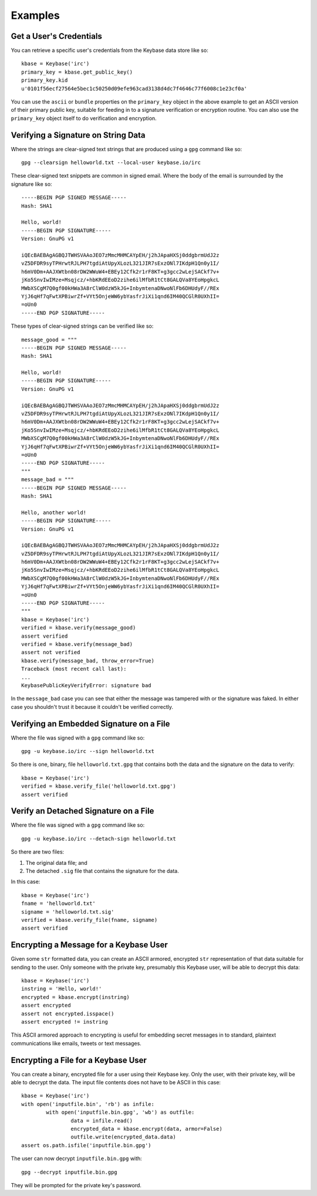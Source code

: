 ========
Examples
========

Get a User's Credentials
------------------------

You can retrieve a specific user's credentials from the Keybase data store like so::

	kbase = Keybase('irc')
	primary_key = kbase.get_public_key()
	primary_key.kid
	u'0101f56ecf27564e5bec1c50250d09efe963cad3138d4dc7f4646c77f6008c1e23cf0a'

You can use the ``ascii`` or ``bundle`` properties on the ``primary_key`` object in the above example to get an ASCII version of their primary public key, suitable for feeding in to a signature verification or encryption routine. You can also use the ``primary_key`` object itself to do verification and encryption.

Verifying a Signature on String Data
------------------------------------

Where the strings are clear-signed text strings that are produced using a ``gpg`` command like so::

	gpg --clearsign helloworld.txt --local-user keybase.io/irc

These clear-signed text snippets are common in signed email. Where the body of the email is surrounded by the signature like so::

	-----BEGIN PGP SIGNED MESSAGE-----
	Hash: SHA1

	Hello, world!
	-----BEGIN PGP SIGNATURE-----
	Version: GnuPG v1

	iQEcBAEBAgAGBQJTWHSVAAoJEO7zMmcMHMCAYpEH/j2hJApaHXSj0ddgbrmUdJ2z
	vZ5DFDR9syTPHrwtRJLPH7tgdiAtUpyXLozL321JIR7sExzONl7IKdpH1Qn0y1I/
	h6mV0Dm+AAJXWtbn08rDW2WWuW4+EBEy12Cfk2r1rF8KT+g3gcc2wLejSACkf7v+
	jKo5SnvIwIMze+Msqjcz/+hbKRdEEoD2zihe6ilMfbR1tCt8GALQVa8YEoHpgkcL
	MWbXSCgM7Q0gf00kHWa3A8rClW0dzW5kJG+InbymtenaDNwoNlFb6DHUdyF//REx
	YjJ6qHf7qFwtXPBiwrZf+VYt5OnjeWW6ybYasfrJiXi1qnd6IM40QCGlR0UXhII=
	=oUn0
	-----END PGP SIGNATURE-----

These types of clear-signed strings can be verified like so::

	message_good = """
	-----BEGIN PGP SIGNED MESSAGE-----
	Hash: SHA1

	Hello, world!
	-----BEGIN PGP SIGNATURE-----
	Version: GnuPG v1

	iQEcBAEBAgAGBQJTWHSVAAoJEO7zMmcMHMCAYpEH/j2hJApaHXSj0ddgbrmUdJ2z
	vZ5DFDR9syTPHrwtRJLPH7tgdiAtUpyXLozL321JIR7sExzONl7IKdpH1Qn0y1I/
	h6mV0Dm+AAJXWtbn08rDW2WWuW4+EBEy12Cfk2r1rF8KT+g3gcc2wLejSACkf7v+
	jKo5SnvIwIMze+Msqjcz/+hbKRdEEoD2zihe6ilMfbR1tCt8GALQVa8YEoHpgkcL
	MWbXSCgM7Q0gf00kHWa3A8rClW0dzW5kJG+InbymtenaDNwoNlFb6DHUdyF//REx
	YjJ6qHf7qFwtXPBiwrZf+VYt5OnjeWW6ybYasfrJiXi1qnd6IM40QCGlR0UXhII=
	=oUn0
	-----END PGP SIGNATURE-----
	"""
	message_bad = """
	-----BEGIN PGP SIGNED MESSAGE-----
	Hash: SHA1

	Hello, another world!
	-----BEGIN PGP SIGNATURE-----
	Version: GnuPG v1

	iQEcBAEBAgAGBQJTWHSVAAoJEO7zMmcMHMCAYpEH/j2hJApaHXSj0ddgbrmUdJ2z
	vZ5DFDR9syTPHrwtRJLPH7tgdiAtUpyXLozL321JIR7sExzONl7IKdpH1Qn0y1I/
	h6mV0Dm+AAJXWtbn08rDW2WWuW4+EBEy12Cfk2r1rF8KT+g3gcc2wLejSACkf7v+
	jKo5SnvIwIMze+Msqjcz/+hbKRdEEoD2zihe6ilMfbR1tCt8GALQVa8YEoHpgkcL
	MWbXSCgM7Q0gf00kHWa3A8rClW0dzW5kJG+InbymtenaDNwoNlFb6DHUdyF//REx
	YjJ6qHf7qFwtXPBiwrZf+VYt5OnjeWW6ybYasfrJiXi1qnd6IM40QCGlR0UXhII=
	=oUn0
	-----END PGP SIGNATURE-----
	"""
	kbase = Keybase('irc')
	verified = kbase.verify(message_good)
	assert verified
	verified = kbase.verify(message_bad)
	assert not verified
	kbase.verify(message_bad, throw_error=True)
	Traceback (most recent call last):
	...
	KeybasePublicKeyVerifyError: signature bad

In the ``message_bad`` case you can see that either the message was tampered with or the signature was faked. In either case you shouldn't trust it because it couldn't be verified correctly.

Verifying an Embedded Signature on a File
-----------------------------------------

Where the file was signed with a ``gpg`` command like so::

    gpg -u keybase.io/irc --sign helloworld.txt

So there is one, binary, file ``helloworld.txt.gpg`` that contains both the data and the signature on the data to verify::

    kbase = Keybase('irc')
    verified = kbase.verify_file('helloworld.txt.gpg')
    assert verified

Verify an Detached Signature on a File
--------------------------------------

Where the file was signed with a ``gpg`` command like so::

	gpg -u keybase.io/irc --detach-sign helloworld.txt

So there are two files:

#. The original data file; and
#. The detached ``.sig`` file that contains the signature for the data.

In this case::

    kbase = Keybase('irc')
    fname = 'helloworld.txt'
    signame = 'helloworld.txt.sig'
    verified = kbase.verify_file(fname, signame)
    assert verified

Encrypting a Message for a Keybase User
---------------------------------------

Given some ``str`` formatted data, you can create an ASCII armored, encrypted ``str`` representation of that data suitable for sending to the user. Only someone with the private key, presumably this Keybase user, will be able to decrypt this data::

    kbase = Keybase('irc')
    instring = 'Hello, world!'
    encrypted = kbase.encrypt(instring)
    assert encrypted
    assert not encrypted.isspace()
    assert encrypted != instring

This ASCII armored approach to encrypting is useful for embedding secret messages in to standard, plaintext communications like emails, tweets or text messages.

Encrypting a File for a Keybase User
------------------------------------

You can create a binary, encrypted file for a user using their Keybase key. Only the user, with their private key, will be able to decrypt the data. The input file contents does not have to be ASCII in this case::

	kbase = Keybase('irc')
	with open('inputfile.bin', 'rb') as infile:
		with open('inputfile.bin.gpg', 'wb') as outfile:
			data = infile.read()
			encrypted_data = kbase.encrypt(data, armor=False)
			outfile.write(encrypted_data.data)
	assert os.path.isfile('inputfile.bin.gpg')

The user can now decrypt ``inputfile.bin.gpg`` with::

	gpg --decrypt inputfile.bin.gpg

They will be prompted for the private key's password.